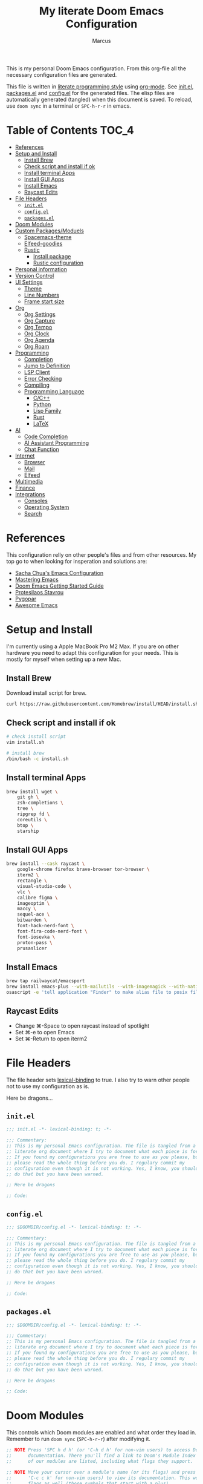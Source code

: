 #+title: My literate Doom Emacs Configuration
#+author: Marcus

This is my personal Doom Emacs configuration. From this org-file all the necessary configuration files are generated.

This file is written in [[https://leanpub.com/lit-config][literate programming style]] using [[https://orgmode.org/][org-mode]]. See [[file:init.el][init.el]], [[file:packages.el][packages.el]] and [[file:config.el][config.el]] for the generated files. The elisp files are automatically generated (tangled) when this document is saved. To reload, use =doom sync= in a terminal or =SPC-h-r-r= in emacs.

* Table of Contents :TOC_4:
- [[#references][References]]
- [[#setup-and-install][Setup and Install]]
  - [[#install-brew][Install Brew]]
  - [[#check-script-and-install-if-ok][Check script and install if ok]]
  - [[#install-terminal-apps][Install terminal Apps]]
  - [[#install-gui-apps][Install GUI Apps]]
  - [[#install-emacs][Install Emacs]]
  - [[#raycast-edits][Raycast Edits]]
- [[#file-headers][File Headers]]
  - [[#initel][=init.el=]]
  - [[#configel][=config.el=]]
  - [[#packagesel][=packages.el=]]
- [[#doom-modules][Doom Modules]]
- [[#custom-packagesmoduels][Custom Packages/Moduels]]
  - [[#spacemacs-theme][Spacemacs-theme]]
  - [[#elfeed-goodies][Elfeed-goodies]]
  - [[#rustic][Rustic]]
    - [[#install-package][Install package]]
    - [[#rustic-configuration][Rustic configuration]]
- [[#personal-information][Personal information]]
- [[#version-control][Version Control]]
- [[#ui-settings][UI Settings]]
  - [[#theme][Theme]]
  - [[#line-numbers][Line Numbers]]
  - [[#frame-start-size][Frame start size]]
- [[#org][Org]]
  - [[#org-settings][Org Settings]]
  - [[#org-capture][Org Capture]]
  - [[#org-tempo][Org Tempo]]
  - [[#org-clock][Org Clock]]
  - [[#org-agenda][Org Agenda]]
  - [[#org-roam][Org Roam]]
- [[#programming][Programming]]
  - [[#completion][Completion]]
  - [[#jump-to-definition][Jump to Definition]]
  - [[#lsp-client][LSP Client]]
  - [[#error-checking][Error Checking]]
  - [[#compiling][Compiling]]
  - [[#programming-language][Programming Language]]
    - [[#cc][C/C++]]
    - [[#python][Python]]
    - [[#lisp-family][Lisp Family]]
    - [[#rust][Rust]]
    - [[#latex][LaTeX]]
- [[#ai][AI]]
  - [[#code-completion][Code Completion]]
  - [[#ai-assistant-programming][AI Assistant Programming]]
  - [[#chat-function][Chat Function]]
- [[#internet][Internet]]
  - [[#browser][Browser]]
  - [[#mail][Mail]]
  - [[#elfeed][Elfeed]]
- [[#multimedia][Multimedia]]
- [[#finance][Finance]]
- [[#integrations][Integrations]]
  - [[#consoles][Consoles]]
  - [[#operating-system][Operating System]]
  - [[#search][Search]]

* References
This configuration relly on other people's files and from other resources. My top go to when looking for insperation and solutions are:

- [[http://pages.sachachua.com/.emacs.d/Sacha.html][Sacha Chua's Emacs Configuration]]
- [[https://www.masteringemacs.org/][Mastering Emacs]]
- [[https://github.com/doomemacs/doomemacs/blob/master/docs/getting_started.org][Doom Emacs Getting Started Guide]]
- [[https://protesilaos.com/][Protesilaos Stavrou]]
- [[https://www.pygopar.com/][Pygopar]]
- [[https://github.com/emacs-tw/awesome-emacs][Awesome Emacs]]

* Setup and Install
I'm currently using a Apple MacBook Pro M2 Max. If you are on other hardware you need to adapt this configuration for your needs. This is mostly for myself when setting up a new Mac.

** Install Brew
Download install script for brew.
#+begin_src bash :tangle no
curl https://raw.githubusercontent.com/Homebrew/install/HEAD/install.sh > install.sh
#+end_src
** Check script and install if ok
#+begin_src bash :tangle no
# check install script
vim install.sh

# install brew
/bin/bash -c install.sh
#+end_src
** Install terminal Apps
#+begin_src bash :tangle no
brew install wget \
    git gh \
    zsh-completions \
    tree \
    ripgrep fd \
    coreutils \
    btop \
    starship
#+end_src
** Install GUI Apps
#+begin_src bash :tangle no
brew install --cask raycast \
    google-chrome firefox brave-browser tor-browser \
    iterm2 \
    rectangle \
    visual-studio-code \
    vlc \
    calibre figma \
    imageoptim \
    maccy \
    sequel-ace \
    bitwarden \
    font-hack-nerd-font \
    font-fira-code-nerd-font \
    font-iosevka \
    proton-pass \
    prusaslicer
#+end_src
** Install Emacs
#+begin_src bash :tangle no
brew tap railwaycat/emacsport
brew install emacs-plus --with-mailutils --with-imagemagick --with-native-comp --with-modern-papirus-icon
osascript -e 'tell application "Finder" to make alias file to posix file "/opt/homebrew/opt/emacs-plus@29/Emacs.app" at posix file "/Applications" with properties {name:"Emacs.app"}'
#+end_src
** Raycast Edits
- Change ⌘-Space to open raycast instead of spotlight
- Set ⌘-e to open Emacs
- Set ⌘-Return to open iterm2

* File Headers
The file header sets [[https://www.gnu.org/software/emacs/manual/html_node/elisp/Lexical-Binding.html][lexical-binding]] to true. I also try to warn other people not to use my configuration as is.

Here be dragons...

** =init.el=
#+begin_src emacs-lisp :tangle init.el
;;; init.el -*- lexical-binding: t; -*-

;;; Commentary:
;; This is my personal Emacs configuration. The file is tangled from a
;; literate org document where I try to document what each piece is for.
;; If you found my configurations you are free to use as you please, but
;; please read the whole thing before you do. I regulary commit my
;; configuration even though it is not working. Yes, I know, you shouldn't
;; do that but you have been warned.

;; Here be dragons

;; Code:
#+end_src
** =config.el=
#+begin_src emacs-lisp :tangle config.el
;;; $DOOMDIR/config.el -*- lexical-binding: t; -*-

;;; Commentary:
;; This is my personal Emacs configuration. The file is tangled from a
;; literate org document where I try to document what each piece is for.
;; If you found my configurations you are free to use as you please, but
;; please read the whole thing before you do. I regulary commit my
;; configuration even though it is not working. Yes, I know, you shouldn't
;; do that but you have been warned.

;; Here be dragons

;; Code:
#+end_src
** =packages.el=
#+begin_src emacs-lisp :tangle packages.el
;;; $DOOMDIR/config.el -*- lexical-binding: t; -*-

;;; Commentary:
;; This is my personal Emacs configuration. The file is tangled from a
;; literate org document where I try to document what each piece is for.
;; If you found my configurations you are free to use as you please, but
;; please read the whole thing before you do. I regulary commit my
;; configuration even though it is not working. Yes, I know, you shouldn't
;; do that but you have been warned.

;; Here be dragons

;; Code:
#+end_src

* Doom Modules
This controls which Doom modules are enabled and what order they load in. Remember to run =doom sync= (=SPC-h-r-r=) after modifying it.
#+begin_src emacs-lisp :tangle init.el
;; NOTE Press 'SPC h d h' (or 'C-h d h' for non-vim users) to access Doom's
;;      documentation. There you'll find a link to Doom's Module Index where all
;;      of our modules are listed, including what flags they support.

;; NOTE Move your cursor over a module's name (or its flags) and press 'K' (or
;;      'C-c c k' for non-vim users) to view its documentation. This works on
;;      flags as well (those symbols that start with a plus).
;;
;;      Alternatively, press 'gd' (or 'C-c c d') on a module to browse its
;;      directory (for easy access to its source code).

(doom! :input
       ;;bidi              ; (tfel ot) thgir etirw uoy gnipleh
       ;;chinese
       ;;japanese
       ;;layout            ; auie,ctsrnm is the superior home row

       :completion
       ;;company           ; the ultimate code completion backend
       (corfu +orderless)  ; complete with cap(f), cape and a flying feather!
       ;;helm              ; the *other* search engine for love and life
       ;;ido               ; the other *other* search engine...
       ;;ivy               ; a search engine for love and life
       vertico           ; the search engine of the future

       :ui
       ;;deft              ; notational velocity for Emacs
       doom              ; what makes DOOM look the way it does
       doom-dashboard    ; a nifty splash screen for Emacs
       ;;doom-quit         ; DOOM quit-message prompts when you quit Emacs
       ;;(emoji +unicode)  ; 🙂
       hl-todo           ; highlight TODO/FIXME/NOTE/DEPRECATED/HACK/REVIEW
       ;;indent-guides     ; highlighted indent columns
       ;;ligatures         ; ligatures and symbols to make your code pretty again
       ;;minimap           ; show a map of the code on the side
       modeline          ; snazzy, Atom-inspired modeline, plus API
       ;;nav-flash         ; blink cursor line after big motions
       ;;neotree           ; a project drawer, like NERDTree for vim
       ophints           ; highlight the region an operation acts on
       (popup +defaults)   ; tame sudden yet inevitable temporary windows
       ;;tabs              ; a tab bar for Emacs
       ;;treemacs          ; a project drawer, like neotree but cooler
       ;;unicode           ; extended unicode support for various languages
       (vc-gutter +pretty) ; vcs diff in the fringe
       vi-tilde-fringe   ; fringe tildes to mark beyond EOB
       ;;window-select     ; visually switch windows
       workspaces        ; tab emulation, persistence & separate workspaces
       ;;zen               ; distraction-free coding or writing

       :editor
       (evil +everywhere); come to the dark side, we have cookies
       file-templates    ; auto-snippets for empty files
       fold              ; (nigh) universal code folding
       ;;(format +onsave)  ; automated prettiness
       ;;god               ; run Emacs commands without modifier keys
       ;;lispy             ; vim for lisp, for people who don't like vim
       ;;multiple-cursors  ; editing in many places at once
       ;;objed             ; text object editing for the innocent
       ;;parinfer          ; turn lisp into python, sort of
       ;;rotate-text       ; cycle region at point between text candidates
       snippets          ; my elves. They type so I don't have to
       word-wrap         ; soft wrapping with language-aware indent

       :emacs
       dired             ; making dired pretty [functional]
       electric          ; smarter, keyword-based electric-indent
       eww               ; the internet is gross
       ibuffer           ; interactive buffer management
       undo              ; persistent, smarter undo for your inevitable mistakes
       vc                ; version-control and Emacs, sitting in a tree

       :term
       eshell            ; the elisp shell that works everywhere
       ;;shell             ; simple shell REPL for Emacs
       ;;term              ; basic terminal emulator for Emacs
       vterm             ; the best terminal emulation in Emacs

       :checkers
       syntax              ; tasing you for every semicolon you forget
       ;;(spell +flyspell) ; tasing you for misspelling mispelling
       ;;grammar           ; tasing grammar mistake every you make

       :tools
       ;;ansible
       ;;biblio            ; Writes a PhD for you (citation needed)
       ;;collab            ; buffers with friends
       ;;debugger          ; FIXME stepping through code, to help you add bugs
       ;;direnv
       ;;docker
       ;;editorconfig      ; let someone else argue about tabs vs spaces
       ;;ein               ; tame Jupyter notebooks with emacs
       (eval +overlay)     ; run code, run (also, repls)
       lookup              ; navigate your code and its documentation
       ;;lsp               ; M-x vscode
       magit             ; a git porcelain for Emacs
       ;;make              ; run make tasks from Emacs
       ;;pass              ; password manager for nerds
       pdf               ; pdf enhancements
       ;;prodigy           ; FIXME managing external services & code builders
       ;;terraform         ; infrastructure as code
       ;;tmux              ; an API for interacting with tmux
       ;;tree-sitter       ; syntax and parsing, sitting in a tree...
       ;;upload            ; map local to remote projects via ssh/ftp

       :os
       (:if (featurep :system 'macos) macos)  ; improve compatibility with macOS
       tty               ; improve the terminal Emacs experience

       :lang
       ;;agda              ; types of types of types of types...
       ;;beancount         ; mind the GAAP
       (cc +lsp)         ; C > C++ == 1
       ;;clojure           ; java with a lisp
       common-lisp       ; if you've seen one lisp, you've seen them all
       ;;coq               ; proofs-as-programs
       ;;crystal           ; ruby at the speed of c
       ;;csharp            ; unity, .NET, and mono shenanigans
       ;;data              ; config/data formats
       ;;(dart +flutter)   ; paint ui and not much else
       ;;dhall
       ;;elixir            ; erlang done right
       ;;elm               ; care for a cup of TEA?
       emacs-lisp        ; drown in parentheses
       ;;erlang            ; an elegant language for a more civilized age
       ;;ess               ; emacs speaks statistics
       ;;factor
       ;;faust             ; dsp, but you get to keep your soul
       ;;fortran           ; in FORTRAN, GOD is REAL (unless declared INTEGER)
       ;;fsharp            ; ML stands for Microsoft's Language
       ;;fstar             ; (dependent) types and (monadic) effects and Z3
       ;;gdscript          ; the language you waited for
       ;;(go +lsp)         ; the hipster dialect
       ;;(graphql +lsp)    ; Give queries a REST
       ;;(haskell +lsp)    ; a language that's lazier than I am
       ;;hy                ; readability of scheme w/ speed of python
       ;;idris             ; a language you can depend on
       json              ; At least it ain't XML
       ;;(java +lsp)       ; the poster child for carpal tunnel syndrome
       ;;javascript        ; all(hope(abandon(ye(who(enter(here))))))
       ;;julia             ; a better, faster MATLAB
       ;;kotlin            ; a better, slicker Java(Script)
       latex             ; writing papers in Emacs has never been so fun
       ;;lean              ; for folks with too much to prove
       ;;ledger            ; be audit you can be
       ;;lua               ; one-based indices? one-based indices
       markdown          ; writing docs for people to ignore
       ;;nim               ; python + lisp at the speed of c
       nix               ; I hereby declare "nix geht mehr!"
       ;;ocaml             ; an objective camel
       org               ; organize your plain life in plain text
       ;;php               ; perl's insecure younger brother
       ;;plantuml          ; diagrams for confusing people more
       ;;graphviz          ; diagrams for confusing yourself even more
       ;;purescript        ; javascript, but functional
       python            ; beautiful is better than ugly
       ;;qt                ; the 'cutest' gui framework ever
       ;;racket            ; a DSL for DSLs
       ;;raku              ; the artist formerly known as perl6
       ;;rest              ; Emacs as a REST client
       ;;rst               ; ReST in peace
       ;;(ruby +rails)     ; 1.step {|i| p "Ruby is #{i.even? ? 'love' : 'life'}"}
       (rust +lsp)       ; Fe2O3.unwrap().unwrap().unwrap().unwrap()
       ;;scala             ; java, but good
       ;;(scheme +guile)   ; a fully conniving family of lisps
       sh                ; she sells {ba,z,fi}sh shells on the C xor
       ;;sml
       ;;solidity          ; do you need a blockchain? No.
       ;;swift             ; who asked for emoji variables?
       ;;terra             ; Earth and Moon in alignment for performance.
       ;;web               ; the tubes
       ;;yaml              ; JSON, but readable
       ;;zig               ; C, but simpler

       :email
       ;;(mu4e +org +gmail)
       ;;notmuch
       ;;(wanderlust +gmail)

       :app
       ;;calendar
       ;;emms
       ;;everywhere        ; *leave* Emacs!? You must be joking
       ;;irc               ; how neckbeards socialize
       (rss +org)        ; emacs as an RSS reader

       :config
       literate
       (default +bindings +smartparens))

#+end_src

* Custom Packages/Moduels
These packages and modules are added to the configuration.

** Spacemacs-theme
Spacemacs theme is an Emacs color theme that started as a theme for [[https://github.com/syl20bnr/spacemacs][spcaemacs]]. The theme comes with dark and light variants and it should work well with 256 color terminals.
#+begin_src emacs-lisp :tangle packages.el
(package! spacemacs-theme)
#+end_src
** Elfeed-goodies
Elfeed-goodies provides an adaptive, powerline-based header for the =*elfeed-search*= and =*elfeed-entry*= buffers, with a matching entry format. A split pane setup. A function to toggle the =*elfeed-log*= buffer in a popup window and easy customisation.
#+begin_src emacs-lisp :tangle packages.el
(package! elfeed-goodies)
#+end_src
** Rustic
Rustic is based on [[https://github.com/rust-lang/rust-mode][rust-mode]] and provides additional features:
- cargo popup
- multiline error parsing
- translation of ANSI control sequences through xterm-color
- async org babel
- automatic LSP configuration with eglot or lsp-mode
- etc.
*** Install package
Code is tangled into packages.el.
#+begin_src emacs-lisp :tangle packages.el
(package! rustic)
#+end_src
*** Rustic configuration
Configuration code is tangled into config.el.
#+begin_src emacs-lisp :tangle config.el
(use-package! rustic
  :ensure
  :bind (:map rustic-mode-map
              ("M-j" . lsp-ui-imenu)
              ("M-?" . lsp-find-references)
              ("C-c C-c l" . flycheck-list-errors)
              ("C-c C-c a" . lsp-execute-code-action)
              ("C-c C-c r" . lsp-rename)
              ("C-c C-c q" . lsp-workspace-restart)
              ("C-c C-c Q" . lsp-workspace-shutdown)
              ("C-c C-c s" . lsp-rust-analyzer-status)))
:config
;;
(setq rustic-format-on-save t)
(add-hook 'rustic-mode-hook 'my/rustic-mode-hook)

(defun my/rustic-mode-hook ()
  (when buffer-file-name
    (setq-local buffer-save-without-query t))
  (add-hook 'before-save-hook 'lsp-format-buffer nil t))

#+end_src

* Personal information
#+begin_src emacs-lisp :tangle config.el
(setq user-full-name "Marcus"
       user-mail-address "marcus@r38.se")
#+end_src
* TODO Version Control
Move all version control code here.
* UI Settings
** Theme
#+begin_src emacs-lisp :tangle config.el
;;(setq doom-theme 'doom-one)
(setq doom-theme 'doom-nord-aurora)
#+end_src
** Line Numbers
#+begin_src emacs-lisp :tangle config.el
(setq display-line-number-type t)
#+end_src
** Frame start size
#+begin_src emacs-lisp :tangle config.el
;; Setup size of frame on startup
(add-to-list 'default-frame-alist '(height . 100))
(add-to-list 'default-frame-alist '(width . 170))
#+end_src
* Org
** Org Settings
These are my personal org settings.
#+begin_src emacs-lisp :tangle config.el
(setq org-directory "~/Org/")
(directory-files-recursively "~/.doom.d/" "\.org$")
#+end_src
** TODO Org Capture
** TODO Org Tempo
** TODO Org Clock
** TODO Org Agenda
** TODO Org Roam
* Programming
Turn emacs into a nice IDE for programming.
** TODO Completion
** TODO Jump to Definition
** TODO LSP Client
** TODO Error Checking
** TODO Compiling
** Programming Language
*** TODO C/C++
*** TODO Python
*** TODO Lisp Family
The Lisp family contains =common lisp=, =scheme=, =racket=, =clojure= and =emacs lisp=.
*** TODO Rust
Move all rust implementations here.
*** TODO LaTeX
* AI
** TODO Code Completion
** TODO AI Assistant Programming
** TODO Chat Function
* Internet
** TODO Browser
** TODO Mail
** Elfeed
#+begin_src emacs-lisp :tangle config.el
;; Elfeed
(require 'elfeed-goodies)
(elfeed-goodies/setup)
(setq elfeed-feeds (quote
                    (("https://hackaday.com/blog/feed/" hackaday linux)
                     ("https://planet.emacslife.com/atom.xml" emacs)
                     )))
(global-set-key (kbd "C-x w") 'elfeed)
#+end_src

* TODO Multimedia
* TODO Finance
* Integrations
** TODO Consoles
** TODO Operating System
** TODO Search
Stuff like Ack, Ag, ripgrep, etc.
